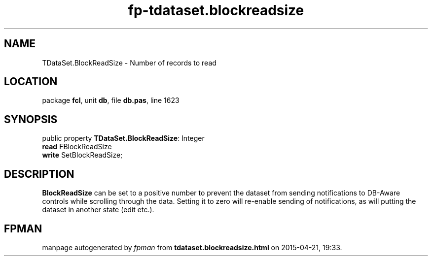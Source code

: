 .\" file autogenerated by fpman
.TH "fp-tdataset.blockreadsize" 3 "2014-03-14" "fpman" "Free Pascal Programmer's Manual"
.SH NAME
TDataSet.BlockReadSize - Number of records to read
.SH LOCATION
package \fBfcl\fR, unit \fBdb\fR, file \fBdb.pas\fR, line 1623
.SH SYNOPSIS
public property \fBTDataSet.BlockReadSize\fR: Integer
  \fBread\fR FBlockReadSize
  \fBwrite\fR SetBlockReadSize;
.SH DESCRIPTION
\fBBlockReadSize\fR can be set to a positive number to prevent the dataset from sending notifications to DB-Aware controls while scrolling through the data. Setting it to zero will re-enable sending of notifications, as will putting the dataset in another state (edit etc.).


.SH FPMAN
manpage autogenerated by \fIfpman\fR from \fBtdataset.blockreadsize.html\fR on 2015-04-21, 19:33.

